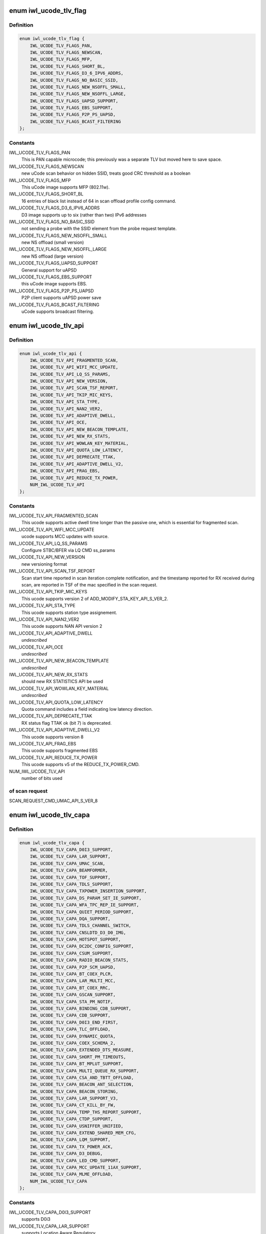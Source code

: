 .. -*- coding: utf-8; mode: rst -*-
.. src-file: drivers/net/wireless/intel/iwlwifi/fw/file.h

.. _`iwl_ucode_tlv_flag`:

enum iwl_ucode_tlv_flag
=======================

.. c:type:: enum iwl_ucode_tlv_flag

    ucode API flags

.. _`iwl_ucode_tlv_flag.definition`:

Definition
----------

.. code-block:: c

    enum iwl_ucode_tlv_flag {
        IWL_UCODE_TLV_FLAGS_PAN,
        IWL_UCODE_TLV_FLAGS_NEWSCAN,
        IWL_UCODE_TLV_FLAGS_MFP,
        IWL_UCODE_TLV_FLAGS_SHORT_BL,
        IWL_UCODE_TLV_FLAGS_D3_6_IPV6_ADDRS,
        IWL_UCODE_TLV_FLAGS_NO_BASIC_SSID,
        IWL_UCODE_TLV_FLAGS_NEW_NSOFFL_SMALL,
        IWL_UCODE_TLV_FLAGS_NEW_NSOFFL_LARGE,
        IWL_UCODE_TLV_FLAGS_UAPSD_SUPPORT,
        IWL_UCODE_TLV_FLAGS_EBS_SUPPORT,
        IWL_UCODE_TLV_FLAGS_P2P_PS_UAPSD,
        IWL_UCODE_TLV_FLAGS_BCAST_FILTERING
    };

.. _`iwl_ucode_tlv_flag.constants`:

Constants
---------

IWL_UCODE_TLV_FLAGS_PAN
    This is PAN capable microcode; this previously
    was a separate TLV but moved here to save space.

IWL_UCODE_TLV_FLAGS_NEWSCAN
    new uCode scan behavior on hidden SSID,
    treats good CRC threshold as a boolean

IWL_UCODE_TLV_FLAGS_MFP
    This uCode image supports MFP (802.11w).

IWL_UCODE_TLV_FLAGS_SHORT_BL
    16 entries of black list instead of 64 in scan
    offload profile config command.

IWL_UCODE_TLV_FLAGS_D3_6_IPV6_ADDRS
    D3 image supports up to six
    (rather than two) IPv6 addresses

IWL_UCODE_TLV_FLAGS_NO_BASIC_SSID
    not sending a probe with the SSID element
    from the probe request template.

IWL_UCODE_TLV_FLAGS_NEW_NSOFFL_SMALL
    new NS offload (small version)

IWL_UCODE_TLV_FLAGS_NEW_NSOFFL_LARGE
    new NS offload (large version)

IWL_UCODE_TLV_FLAGS_UAPSD_SUPPORT
    General support for uAPSD

IWL_UCODE_TLV_FLAGS_EBS_SUPPORT
    this uCode image supports EBS.

IWL_UCODE_TLV_FLAGS_P2P_PS_UAPSD
    P2P client supports uAPSD power save

IWL_UCODE_TLV_FLAGS_BCAST_FILTERING
    uCode supports broadcast filtering.

.. _`iwl_ucode_tlv_api`:

enum iwl_ucode_tlv_api
======================

.. c:type:: enum iwl_ucode_tlv_api

    ucode api

.. _`iwl_ucode_tlv_api.definition`:

Definition
----------

.. code-block:: c

    enum iwl_ucode_tlv_api {
        IWL_UCODE_TLV_API_FRAGMENTED_SCAN,
        IWL_UCODE_TLV_API_WIFI_MCC_UPDATE,
        IWL_UCODE_TLV_API_LQ_SS_PARAMS,
        IWL_UCODE_TLV_API_NEW_VERSION,
        IWL_UCODE_TLV_API_SCAN_TSF_REPORT,
        IWL_UCODE_TLV_API_TKIP_MIC_KEYS,
        IWL_UCODE_TLV_API_STA_TYPE,
        IWL_UCODE_TLV_API_NAN2_VER2,
        IWL_UCODE_TLV_API_ADAPTIVE_DWELL,
        IWL_UCODE_TLV_API_OCE,
        IWL_UCODE_TLV_API_NEW_BEACON_TEMPLATE,
        IWL_UCODE_TLV_API_NEW_RX_STATS,
        IWL_UCODE_TLV_API_WOWLAN_KEY_MATERIAL,
        IWL_UCODE_TLV_API_QUOTA_LOW_LATENCY,
        IWL_UCODE_TLV_API_DEPRECATE_TTAK,
        IWL_UCODE_TLV_API_ADAPTIVE_DWELL_V2,
        IWL_UCODE_TLV_API_FRAG_EBS,
        IWL_UCODE_TLV_API_REDUCE_TX_POWER,
        NUM_IWL_UCODE_TLV_API
    };

.. _`iwl_ucode_tlv_api.constants`:

Constants
---------

IWL_UCODE_TLV_API_FRAGMENTED_SCAN
    This ucode supports active dwell time
    longer than the passive one, which is essential for fragmented scan.

IWL_UCODE_TLV_API_WIFI_MCC_UPDATE
    ucode supports MCC updates with source.

IWL_UCODE_TLV_API_LQ_SS_PARAMS
    Configure STBC/BFER via LQ CMD ss_params

IWL_UCODE_TLV_API_NEW_VERSION
    new versioning format

IWL_UCODE_TLV_API_SCAN_TSF_REPORT
    Scan start time reported in scan
    iteration complete notification, and the timestamp reported for RX
    received during scan, are reported in TSF of the mac specified in the
    scan request.

IWL_UCODE_TLV_API_TKIP_MIC_KEYS
    This ucode supports version 2 of
    ADD_MODIFY_STA_KEY_API_S_VER_2.

IWL_UCODE_TLV_API_STA_TYPE
    This ucode supports station type assignement.

IWL_UCODE_TLV_API_NAN2_VER2
    This ucode supports NAN API version 2

IWL_UCODE_TLV_API_ADAPTIVE_DWELL
    *undescribed*

IWL_UCODE_TLV_API_OCE
    *undescribed*

IWL_UCODE_TLV_API_NEW_BEACON_TEMPLATE
    *undescribed*

IWL_UCODE_TLV_API_NEW_RX_STATS
    should new RX STATISTICS API be used

IWL_UCODE_TLV_API_WOWLAN_KEY_MATERIAL
    *undescribed*

IWL_UCODE_TLV_API_QUOTA_LOW_LATENCY
    Quota command includes a field
    indicating low latency direction.

IWL_UCODE_TLV_API_DEPRECATE_TTAK
    RX status flag TTAK ok (bit 7) is
    deprecated.

IWL_UCODE_TLV_API_ADAPTIVE_DWELL_V2
    This ucode supports version 8

IWL_UCODE_TLV_API_FRAG_EBS
    This ucode supports fragmented EBS

IWL_UCODE_TLV_API_REDUCE_TX_POWER
    This ucode supports v5 of
    the REDUCE_TX_POWER_CMD.

NUM_IWL_UCODE_TLV_API
    number of bits used

.. _`iwl_ucode_tlv_api.of-scan-request`:

of scan request
---------------

SCAN_REQUEST_CMD_UMAC_API_S_VER_8

.. _`iwl_ucode_tlv_capa`:

enum iwl_ucode_tlv_capa
=======================

.. c:type:: enum iwl_ucode_tlv_capa

    ucode capabilities

.. _`iwl_ucode_tlv_capa.definition`:

Definition
----------

.. code-block:: c

    enum iwl_ucode_tlv_capa {
        IWL_UCODE_TLV_CAPA_D0I3_SUPPORT,
        IWL_UCODE_TLV_CAPA_LAR_SUPPORT,
        IWL_UCODE_TLV_CAPA_UMAC_SCAN,
        IWL_UCODE_TLV_CAPA_BEAMFORMER,
        IWL_UCODE_TLV_CAPA_TOF_SUPPORT,
        IWL_UCODE_TLV_CAPA_TDLS_SUPPORT,
        IWL_UCODE_TLV_CAPA_TXPOWER_INSERTION_SUPPORT,
        IWL_UCODE_TLV_CAPA_DS_PARAM_SET_IE_SUPPORT,
        IWL_UCODE_TLV_CAPA_WFA_TPC_REP_IE_SUPPORT,
        IWL_UCODE_TLV_CAPA_QUIET_PERIOD_SUPPORT,
        IWL_UCODE_TLV_CAPA_DQA_SUPPORT,
        IWL_UCODE_TLV_CAPA_TDLS_CHANNEL_SWITCH,
        IWL_UCODE_TLV_CAPA_CNSLDTD_D3_D0_IMG,
        IWL_UCODE_TLV_CAPA_HOTSPOT_SUPPORT,
        IWL_UCODE_TLV_CAPA_DC2DC_CONFIG_SUPPORT,
        IWL_UCODE_TLV_CAPA_CSUM_SUPPORT,
        IWL_UCODE_TLV_CAPA_RADIO_BEACON_STATS,
        IWL_UCODE_TLV_CAPA_P2P_SCM_UAPSD,
        IWL_UCODE_TLV_CAPA_BT_COEX_PLCR,
        IWL_UCODE_TLV_CAPA_LAR_MULTI_MCC,
        IWL_UCODE_TLV_CAPA_BT_COEX_RRC,
        IWL_UCODE_TLV_CAPA_GSCAN_SUPPORT,
        IWL_UCODE_TLV_CAPA_STA_PM_NOTIF,
        IWL_UCODE_TLV_CAPA_BINDING_CDB_SUPPORT,
        IWL_UCODE_TLV_CAPA_CDB_SUPPORT,
        IWL_UCODE_TLV_CAPA_D0I3_END_FIRST,
        IWL_UCODE_TLV_CAPA_TLC_OFFLOAD,
        IWL_UCODE_TLV_CAPA_DYNAMIC_QUOTA,
        IWL_UCODE_TLV_CAPA_COEX_SCHEMA_2,
        IWL_UCODE_TLV_CAPA_EXTENDED_DTS_MEASURE,
        IWL_UCODE_TLV_CAPA_SHORT_PM_TIMEOUTS,
        IWL_UCODE_TLV_CAPA_BT_MPLUT_SUPPORT,
        IWL_UCODE_TLV_CAPA_MULTI_QUEUE_RX_SUPPORT,
        IWL_UCODE_TLV_CAPA_CSA_AND_TBTT_OFFLOAD,
        IWL_UCODE_TLV_CAPA_BEACON_ANT_SELECTION,
        IWL_UCODE_TLV_CAPA_BEACON_STORING,
        IWL_UCODE_TLV_CAPA_LAR_SUPPORT_V3,
        IWL_UCODE_TLV_CAPA_CT_KILL_BY_FW,
        IWL_UCODE_TLV_CAPA_TEMP_THS_REPORT_SUPPORT,
        IWL_UCODE_TLV_CAPA_CTDP_SUPPORT,
        IWL_UCODE_TLV_CAPA_USNIFFER_UNIFIED,
        IWL_UCODE_TLV_CAPA_EXTEND_SHARED_MEM_CFG,
        IWL_UCODE_TLV_CAPA_LQM_SUPPORT,
        IWL_UCODE_TLV_CAPA_TX_POWER_ACK,
        IWL_UCODE_TLV_CAPA_D3_DEBUG,
        IWL_UCODE_TLV_CAPA_LED_CMD_SUPPORT,
        IWL_UCODE_TLV_CAPA_MCC_UPDATE_11AX_SUPPORT,
        IWL_UCODE_TLV_CAPA_MLME_OFFLOAD,
        NUM_IWL_UCODE_TLV_CAPA
    };

.. _`iwl_ucode_tlv_capa.constants`:

Constants
---------

IWL_UCODE_TLV_CAPA_D0I3_SUPPORT
    supports D0i3

IWL_UCODE_TLV_CAPA_LAR_SUPPORT
    supports Location Aware Regulatory

IWL_UCODE_TLV_CAPA_UMAC_SCAN
    supports UMAC scan.

IWL_UCODE_TLV_CAPA_BEAMFORMER
    supports Beamformer

IWL_UCODE_TLV_CAPA_TOF_SUPPORT
    supports Time of Flight (802.11mc FTM)

IWL_UCODE_TLV_CAPA_TDLS_SUPPORT
    support basic TDLS functionality

IWL_UCODE_TLV_CAPA_TXPOWER_INSERTION_SUPPORT
    supports insertion of current
    tx power value into TPC Report action frame and Link Measurement Report
    action frame

IWL_UCODE_TLV_CAPA_DS_PARAM_SET_IE_SUPPORT
    supports updating current
    channel in DS parameter set element in probe requests.

IWL_UCODE_TLV_CAPA_WFA_TPC_REP_IE_SUPPORT
    supports adding TPC Report IE in
    probe requests.

IWL_UCODE_TLV_CAPA_QUIET_PERIOD_SUPPORT
    supports Quiet Period requests

IWL_UCODE_TLV_CAPA_DQA_SUPPORT
    supports dynamic queue allocation (DQA),
    which also implies support for the scheduler configuration command

IWL_UCODE_TLV_CAPA_TDLS_CHANNEL_SWITCH
    supports TDLS channel switching

IWL_UCODE_TLV_CAPA_CNSLDTD_D3_D0_IMG
    Consolidated D3-D0 image

IWL_UCODE_TLV_CAPA_HOTSPOT_SUPPORT
    supports Hot Spot Command

IWL_UCODE_TLV_CAPA_DC2DC_CONFIG_SUPPORT
    *undescribed*

IWL_UCODE_TLV_CAPA_CSUM_SUPPORT
    supports TCP Checksum Offload

IWL_UCODE_TLV_CAPA_RADIO_BEACON_STATS
    support radio and beacon statistics

IWL_UCODE_TLV_CAPA_P2P_SCM_UAPSD
    supports U-APSD on p2p interface when it
    is standalone or with a BSS station interface in the same binding.

IWL_UCODE_TLV_CAPA_BT_COEX_PLCR
    enabled BT Coex packet level co-running

IWL_UCODE_TLV_CAPA_LAR_MULTI_MCC
    ucode supports LAR updates with different
    sources for the MCC. This TLV bit is a future replacement to
    IWL_UCODE_TLV_API_WIFI_MCC_UPDATE. When either is set, multi-source LAR
    is supported.

IWL_UCODE_TLV_CAPA_BT_COEX_RRC
    supports BT Coex RRC

IWL_UCODE_TLV_CAPA_GSCAN_SUPPORT
    supports gscan (no longer used)

IWL_UCODE_TLV_CAPA_STA_PM_NOTIF
    firmware will send STA PM notification

IWL_UCODE_TLV_CAPA_BINDING_CDB_SUPPORT
    *undescribed*

IWL_UCODE_TLV_CAPA_CDB_SUPPORT
    *undescribed*

IWL_UCODE_TLV_CAPA_D0I3_END_FIRST
    *undescribed*

IWL_UCODE_TLV_CAPA_TLC_OFFLOAD
    firmware implements rate scaling algorithm

IWL_UCODE_TLV_CAPA_DYNAMIC_QUOTA
    firmware implements quota related

IWL_UCODE_TLV_CAPA_COEX_SCHEMA_2
    firmware implements Coex Schema 2

IWL_UCODE_TLV_CAPA_EXTENDED_DTS_MEASURE
    extended DTS measurement

IWL_UCODE_TLV_CAPA_SHORT_PM_TIMEOUTS
    supports short PM timeouts

IWL_UCODE_TLV_CAPA_BT_MPLUT_SUPPORT
    supports bt-coex Multi-priority LUT

IWL_UCODE_TLV_CAPA_MULTI_QUEUE_RX_SUPPORT
    *undescribed*

IWL_UCODE_TLV_CAPA_CSA_AND_TBTT_OFFLOAD
    the firmware supports CSA
    countdown offloading. Beacon notifications are not sent to the host.
    The fw also offloads TBTT alignment.

IWL_UCODE_TLV_CAPA_BEACON_ANT_SELECTION
    firmware will decide on what
    antenna the beacon should be transmitted

IWL_UCODE_TLV_CAPA_BEACON_STORING
    firmware will store the latest beacon
    from AP and will send it upon d0i3 exit.

IWL_UCODE_TLV_CAPA_LAR_SUPPORT_V3
    support LAR API V3

IWL_UCODE_TLV_CAPA_CT_KILL_BY_FW
    firmware responsible for CT-kill

IWL_UCODE_TLV_CAPA_TEMP_THS_REPORT_SUPPORT
    supports temperature
    thresholds reporting

IWL_UCODE_TLV_CAPA_CTDP_SUPPORT
    supports cTDP command

IWL_UCODE_TLV_CAPA_USNIFFER_UNIFIED
    supports usniffer enabled in
    regular image.

IWL_UCODE_TLV_CAPA_EXTEND_SHARED_MEM_CFG
    support getting more shared
    memory addresses from the firmware.

IWL_UCODE_TLV_CAPA_LQM_SUPPORT
    supports Link Quality Measurement

IWL_UCODE_TLV_CAPA_TX_POWER_ACK
    reduced TX power API has larger
    command size (command version 4) that supports toggling ACK TX
    power reduction.

IWL_UCODE_TLV_CAPA_D3_DEBUG
    supports debug recording during D3

IWL_UCODE_TLV_CAPA_LED_CMD_SUPPORT
    *undescribed*

IWL_UCODE_TLV_CAPA_MCC_UPDATE_11AX_SUPPORT
    MCC response support 11ax
    capability.

IWL_UCODE_TLV_CAPA_MLME_OFFLOAD
    supports MLME offload

NUM_IWL_UCODE_TLV_CAPA
    number of bits used

.. _`iwl_tlv_calib_ctrl`:

struct iwl_tlv_calib_ctrl
=========================

.. c:type:: struct iwl_tlv_calib_ctrl

    Calibration control struct. Sent as part of the phy configuration command.

.. _`iwl_tlv_calib_ctrl.definition`:

Definition
----------

.. code-block:: c

    struct iwl_tlv_calib_ctrl {
        __le32 flow_trigger;
        __le32 event_trigger;
    }

.. _`iwl_tlv_calib_ctrl.members`:

Members
-------

flow_trigger
    bitmap for which calibrations to perform according to
    flow triggers.

event_trigger
    bitmap for which calibrations to perform according to
    event triggers.

.. _`iwl_fw_cipher_scheme`:

struct iwl_fw_cipher_scheme
===========================

.. c:type:: struct iwl_fw_cipher_scheme

    a cipher scheme supported by FW.

.. _`iwl_fw_cipher_scheme.definition`:

Definition
----------

.. code-block:: c

    struct iwl_fw_cipher_scheme {
        __le32 cipher;
        u8 flags;
        u8 hdr_len;
        u8 pn_len;
        u8 pn_off;
        u8 key_idx_off;
        u8 key_idx_mask;
        u8 key_idx_shift;
        u8 mic_len;
        u8 hw_cipher;
    }

.. _`iwl_fw_cipher_scheme.members`:

Members
-------

cipher
    a cipher suite selector

flags
    cipher scheme flags (currently reserved for a future use)

hdr_len
    a size of MPDU security header

pn_len
    a size of PN

pn_off
    an offset of pn from the beginning of the security header

key_idx_off
    an offset of key index byte in the security header

key_idx_mask
    a bit mask of key_idx bits

key_idx_shift
    bit shift needed to get key_idx

mic_len
    mic length in bytes

hw_cipher
    a HW cipher index used in host commands

.. _`iwl_fw_dbg_reg_op`:

struct iwl_fw_dbg_reg_op
========================

.. c:type:: struct iwl_fw_dbg_reg_op

    an operation on a register

.. _`iwl_fw_dbg_reg_op.definition`:

Definition
----------

.. code-block:: c

    struct iwl_fw_dbg_reg_op {
        u8 op;
        u8 reserved[3];
        __le32 addr;
        __le32 val;
    }

.. _`iwl_fw_dbg_reg_op.members`:

Members
-------

op
    \ :c:type:`enum iwl_fw_dbg_reg_operator <iwl_fw_dbg_reg_operator>`\ 

reserved
    *undescribed*

addr
    offset of the register

val
    value

.. _`iwl_fw_dbg_monitor_mode`:

enum iwl_fw_dbg_monitor_mode
============================

.. c:type:: enum iwl_fw_dbg_monitor_mode

    available monitor recording modes

.. _`iwl_fw_dbg_monitor_mode.definition`:

Definition
----------

.. code-block:: c

    enum iwl_fw_dbg_monitor_mode {
        SMEM_MODE,
        EXTERNAL_MODE,
        MARBH_MODE,
        MIPI_MODE
    };

.. _`iwl_fw_dbg_monitor_mode.constants`:

Constants
---------

SMEM_MODE
    monitor stores the data in SMEM

EXTERNAL_MODE
    monitor stores the data in allocated DRAM

MARBH_MODE
    monitor stores the data in MARBH buffer

MIPI_MODE
    monitor outputs the data through the MIPI interface

.. _`iwl_fw_dbg_mem_seg_tlv`:

struct iwl_fw_dbg_mem_seg_tlv
=============================

.. c:type:: struct iwl_fw_dbg_mem_seg_tlv

    configures the debug data memory segments

.. _`iwl_fw_dbg_mem_seg_tlv.definition`:

Definition
----------

.. code-block:: c

    struct iwl_fw_dbg_mem_seg_tlv {
        __le32 data_type;
        __le32 ofs;
        __le32 len;
    }

.. _`iwl_fw_dbg_mem_seg_tlv.members`:

Members
-------

data_type
    the memory segment type to record

ofs
    the memory segment offset

len
    the memory segment length, in bytes

.. _`iwl_fw_dbg_mem_seg_tlv.description`:

Description
-----------

This parses IWL_UCODE_TLV_FW_MEM_SEG

.. _`iwl_fw_dbg_dest_tlv_v1`:

struct iwl_fw_dbg_dest_tlv_v1
=============================

.. c:type:: struct iwl_fw_dbg_dest_tlv_v1

    configures the destination of the debug data

.. _`iwl_fw_dbg_dest_tlv_v1.definition`:

Definition
----------

.. code-block:: c

    struct iwl_fw_dbg_dest_tlv_v1 {
        u8 version;
        u8 monitor_mode;
        u8 size_power;
        u8 reserved;
        __le32 base_reg;
        __le32 end_reg;
        __le32 write_ptr_reg;
        __le32 wrap_count;
        u8 base_shift;
        u8 end_shift;
        struct iwl_fw_dbg_reg_op reg_ops[0];
    }

.. _`iwl_fw_dbg_dest_tlv_v1.members`:

Members
-------

version
    version of the TLV - currently 0

monitor_mode
    \ :c:type:`enum iwl_fw_dbg_monitor_mode <iwl_fw_dbg_monitor_mode>`\ 

size_power
    buffer size will be 2^(size_power + 11)

reserved
    *undescribed*

base_reg
    addr of the base addr register (PRPH)

end_reg
    addr of the end addr register (PRPH)

write_ptr_reg
    the addr of the reg of the write pointer

wrap_count
    the addr of the reg of the wrap_count

base_shift
    shift right of the base addr reg

end_shift
    shift right of the end addr reg

reg_ops
    array of registers operations

.. _`iwl_fw_dbg_dest_tlv_v1.description`:

Description
-----------

This parses IWL_UCODE_TLV_FW_DBG_DEST

.. _`iwl_fw_dbg_trigger_mode`:

enum iwl_fw_dbg_trigger_mode
============================

.. c:type:: enum iwl_fw_dbg_trigger_mode

    triggers functionalities

.. _`iwl_fw_dbg_trigger_mode.definition`:

Definition
----------

.. code-block:: c

    enum iwl_fw_dbg_trigger_mode {
        IWL_FW_DBG_TRIGGER_START,
        IWL_FW_DBG_TRIGGER_STOP,
        IWL_FW_DBG_TRIGGER_MONITOR_ONLY
    };

.. _`iwl_fw_dbg_trigger_mode.constants`:

Constants
---------

IWL_FW_DBG_TRIGGER_START
    when trigger occurs re-conf the dbg mechanism

IWL_FW_DBG_TRIGGER_STOP
    when trigger occurs pull the dbg data

IWL_FW_DBG_TRIGGER_MONITOR_ONLY
    when trigger occurs trigger is set to
    collect only monitor data

.. _`iwl_fw_dbg_trigger_flags`:

enum iwl_fw_dbg_trigger_flags
=============================

.. c:type:: enum iwl_fw_dbg_trigger_flags

    the flags supported by wrt triggers

.. _`iwl_fw_dbg_trigger_flags.definition`:

Definition
----------

.. code-block:: c

    enum iwl_fw_dbg_trigger_flags {
        IWL_FW_DBG_FORCE_RESTART
    };

.. _`iwl_fw_dbg_trigger_flags.constants`:

Constants
---------

IWL_FW_DBG_FORCE_RESTART
    force a firmware restart

.. _`iwl_fw_dbg_trigger_vif_type`:

enum iwl_fw_dbg_trigger_vif_type
================================

.. c:type:: enum iwl_fw_dbg_trigger_vif_type

    define the VIF type for a trigger

.. _`iwl_fw_dbg_trigger_vif_type.definition`:

Definition
----------

.. code-block:: c

    enum iwl_fw_dbg_trigger_vif_type {
        IWL_FW_DBG_CONF_VIF_ANY,
        IWL_FW_DBG_CONF_VIF_IBSS,
        IWL_FW_DBG_CONF_VIF_STATION,
        IWL_FW_DBG_CONF_VIF_AP,
        IWL_FW_DBG_CONF_VIF_P2P_CLIENT,
        IWL_FW_DBG_CONF_VIF_P2P_GO,
        IWL_FW_DBG_CONF_VIF_P2P_DEVICE
    };

.. _`iwl_fw_dbg_trigger_vif_type.constants`:

Constants
---------

IWL_FW_DBG_CONF_VIF_ANY
    any vif type

IWL_FW_DBG_CONF_VIF_IBSS
    IBSS mode

IWL_FW_DBG_CONF_VIF_STATION
    BSS mode

IWL_FW_DBG_CONF_VIF_AP
    AP mode

IWL_FW_DBG_CONF_VIF_P2P_CLIENT
    P2P Client mode

IWL_FW_DBG_CONF_VIF_P2P_GO
    P2P GO mode

IWL_FW_DBG_CONF_VIF_P2P_DEVICE
    P2P device

.. _`iwl_fw_dbg_trigger_tlv`:

struct iwl_fw_dbg_trigger_tlv
=============================

.. c:type:: struct iwl_fw_dbg_trigger_tlv

    a TLV that describes the trigger

.. _`iwl_fw_dbg_trigger_tlv.definition`:

Definition
----------

.. code-block:: c

    struct iwl_fw_dbg_trigger_tlv {
        __le32 id;
        __le32 vif_type;
        __le32 stop_conf_ids;
        __le32 stop_delay;
        u8 mode;
        u8 start_conf_id;
        __le16 occurrences;
        __le16 trig_dis_ms;
        u8 flags;
        u8 reserved[5];
        u8 data[0];
    }

.. _`iwl_fw_dbg_trigger_tlv.members`:

Members
-------

id
    \ :c:type:`enum iwl_fw_dbg_trigger <iwl_fw_dbg_trigger>`\ 

vif_type
    \ :c:type:`enum iwl_fw_dbg_trigger_vif_type <iwl_fw_dbg_trigger_vif_type>`\ 

stop_conf_ids
    bitmap of configurations this trigger relates to.
    if the mode is \ ``IWL_FW_DBG_TRIGGER_STOP``\ , then if the bit corresponding
    to the currently running configuration is set, the data should be
    collected.

stop_delay
    how many milliseconds to wait before collecting the data
    after the STOP trigger fires.

mode
    \ :c:type:`enum iwl_fw_dbg_trigger_mode <iwl_fw_dbg_trigger_mode>`\  - can be stop / start of both

start_conf_id
    if mode is \ ``IWL_FW_DBG_TRIGGER_START``\ , this defines what
    configuration should be applied when the triggers kicks in.

occurrences
    number of occurrences. 0 means the trigger will never fire.

trig_dis_ms
    the time, in milliseconds, after an occurrence of this
    trigger in which another occurrence should be ignored.

flags
    \ :c:type:`enum iwl_fw_dbg_trigger_flags <iwl_fw_dbg_trigger_flags>`\ 

reserved
    *undescribed*

data
    *undescribed*

.. _`iwl_fw_dbg_trigger_missed_bcon`:

struct iwl_fw_dbg_trigger_missed_bcon
=====================================

.. c:type:: struct iwl_fw_dbg_trigger_missed_bcon

    configures trigger for missed beacons

.. _`iwl_fw_dbg_trigger_missed_bcon.definition`:

Definition
----------

.. code-block:: c

    struct iwl_fw_dbg_trigger_missed_bcon {
        __le32 stop_consec_missed_bcon;
        __le32 stop_consec_missed_bcon_since_rx;
        __le32 reserved2[2];
        __le32 start_consec_missed_bcon;
        __le32 start_consec_missed_bcon_since_rx;
        __le32 reserved1[2];
    }

.. _`iwl_fw_dbg_trigger_missed_bcon.members`:

Members
-------

stop_consec_missed_bcon
    stop recording if threshold is crossed.

stop_consec_missed_bcon_since_rx
    stop recording if threshold is crossed.

reserved2
    reserved

start_consec_missed_bcon
    start recording if threshold is crossed.

start_consec_missed_bcon_since_rx
    start recording if threshold is crossed.

reserved1
    reserved

.. _`iwl_fw_dbg_trigger_cmd`:

struct iwl_fw_dbg_trigger_cmd
=============================

.. c:type:: struct iwl_fw_dbg_trigger_cmd

    configures trigger for messages from FW.

.. _`iwl_fw_dbg_trigger_cmd.definition`:

Definition
----------

.. code-block:: c

    struct iwl_fw_dbg_trigger_cmd {
        struct cmd {
            u8 cmd_id;
            u8 group_id;
        } __packed cmds[16];
    }

.. _`iwl_fw_dbg_trigger_cmd.members`:

Members
-------

cmds
    *undescribed*

.. _`iwl_fw_dbg_trigger_cmd.cmds`:

cmds
----

the list of commands to trigger the collection on

.. _`iwl_fw_dbg_trigger_low_rssi`:

struct iwl_fw_dbg_trigger_low_rssi
==================================

.. c:type:: struct iwl_fw_dbg_trigger_low_rssi

    trigger for low beacon RSSI

.. _`iwl_fw_dbg_trigger_low_rssi.definition`:

Definition
----------

.. code-block:: c

    struct iwl_fw_dbg_trigger_low_rssi {
        __le32 rssi;
    }

.. _`iwl_fw_dbg_trigger_low_rssi.members`:

Members
-------

rssi
    RSSI value to trigger at

.. _`iwl_fw_dbg_trigger_mlme`:

struct iwl_fw_dbg_trigger_mlme
==============================

.. c:type:: struct iwl_fw_dbg_trigger_mlme

    configures trigger for mlme events

.. _`iwl_fw_dbg_trigger_mlme.definition`:

Definition
----------

.. code-block:: c

    struct iwl_fw_dbg_trigger_mlme {
        u8 stop_auth_denied;
        u8 stop_auth_timeout;
        u8 stop_rx_deauth;
        u8 stop_tx_deauth;
        u8 stop_assoc_denied;
        u8 stop_assoc_timeout;
        u8 stop_connection_loss;
        u8 reserved;
        u8 start_auth_denied;
        u8 start_auth_timeout;
        u8 start_rx_deauth;
        u8 start_tx_deauth;
        u8 start_assoc_denied;
        u8 start_assoc_timeout;
        u8 start_connection_loss;
        u8 reserved2;
    }

.. _`iwl_fw_dbg_trigger_mlme.members`:

Members
-------

stop_auth_denied
    number of denied authentication to collect

stop_auth_timeout
    number of authentication timeout to collect

stop_rx_deauth
    number of Rx deauth before to collect

stop_tx_deauth
    number of Tx deauth before to collect

stop_assoc_denied
    number of denied association to collect

stop_assoc_timeout
    number of association timeout to collect

stop_connection_loss
    number of connection loss to collect

reserved
    *undescribed*

start_auth_denied
    number of denied authentication to start recording

start_auth_timeout
    number of authentication timeout to start recording

start_rx_deauth
    number of Rx deauth to start recording

start_tx_deauth
    number of Tx deauth to start recording

start_assoc_denied
    number of denied association to start recording

start_assoc_timeout
    number of association timeout to start recording

start_connection_loss
    number of connection loss to start recording

reserved2
    *undescribed*

.. _`iwl_fw_dbg_trigger_txq_timer`:

struct iwl_fw_dbg_trigger_txq_timer
===================================

.. c:type:: struct iwl_fw_dbg_trigger_txq_timer

    configures the Tx queue's timer

.. _`iwl_fw_dbg_trigger_txq_timer.definition`:

Definition
----------

.. code-block:: c

    struct iwl_fw_dbg_trigger_txq_timer {
        __le32 command_queue;
        __le32 bss;
        __le32 softap;
        __le32 p2p_go;
        __le32 p2p_client;
        __le32 p2p_device;
        __le32 ibss;
        __le32 tdls;
        __le32 reserved[4];
    }

.. _`iwl_fw_dbg_trigger_txq_timer.members`:

Members
-------

command_queue
    timeout for the command queue in ms

bss
    timeout for the queues of a BSS (except for TDLS queues) in ms

softap
    timeout for the queues of a softAP in ms

p2p_go
    timeout for the queues of a P2P GO in ms

p2p_client
    timeout for the queues of a P2P client in ms

p2p_device
    timeout for the queues of a P2P device in ms

ibss
    timeout for the queues of an IBSS in ms

tdls
    timeout for the queues of a TDLS station in ms

reserved
    *undescribed*

.. _`iwl_fw_dbg_trigger_time_event`:

struct iwl_fw_dbg_trigger_time_event
====================================

.. c:type:: struct iwl_fw_dbg_trigger_time_event

    configures a time event trigger

.. _`iwl_fw_dbg_trigger_time_event.definition`:

Definition
----------

.. code-block:: c

    struct iwl_fw_dbg_trigger_time_event {
        struct {
            __le32 id;
            __le32 action_bitmap;
            __le32 status_bitmap;
        } __packed time_events[16];
    }

.. _`iwl_fw_dbg_trigger_time_event.members`:

Members
-------

time_events
    *undescribed*

.. _`iwl_fw_dbg_trigger_time_event.time_events`:

time_Events
-----------

a list of tuples <id, action_bitmap>. The driver will issue a
trigger each time a time event notification that relates to time event
id with one of the actions in the bitmap is received and
BIT(notif->status) is set in status_bitmap.

.. _`iwl_fw_dbg_trigger_ba`:

struct iwl_fw_dbg_trigger_ba
============================

.. c:type:: struct iwl_fw_dbg_trigger_ba

    configures BlockAck related trigger

.. _`iwl_fw_dbg_trigger_ba.definition`:

Definition
----------

.. code-block:: c

    struct iwl_fw_dbg_trigger_ba {
        __le16 rx_ba_start;
        __le16 rx_ba_stop;
        __le16 tx_ba_start;
        __le16 tx_ba_stop;
        __le16 rx_bar;
        __le16 tx_bar;
        __le16 frame_timeout;
    }

.. _`iwl_fw_dbg_trigger_ba.members`:

Members
-------

rx_ba_start
    *undescribed*

rx_ba_stop
    *undescribed*

tx_ba_start
    *undescribed*

tx_ba_stop
    *undescribed*

rx_bar
    *undescribed*

tx_bar
    *undescribed*

frame_timeout
    *undescribed*

.. _`iwl_fw_dbg_trigger_ba.rx_ba_start`:

rx_ba_start
-----------

tid bitmap to configure on what tid the trigger should occur
when an Rx BlockAck session is started.

.. _`iwl_fw_dbg_trigger_ba.rx_ba_stop`:

rx_ba_stop
----------

tid bitmap to configure on what tid the trigger should occur
when an Rx BlockAck session is stopped.

.. _`iwl_fw_dbg_trigger_ba.tx_ba_start`:

tx_ba_start
-----------

tid bitmap to configure on what tid the trigger should occur
when a Tx BlockAck session is started.

.. _`iwl_fw_dbg_trigger_ba.tx_ba_stop`:

tx_ba_stop
----------

tid bitmap to configure on what tid the trigger should occur
when a Tx BlockAck session is stopped.

.. _`iwl_fw_dbg_trigger_ba.rx_bar`:

rx_bar
------

tid bitmap to configure on what tid the trigger should occur
when a BAR is received (for a Tx BlockAck session).

.. _`iwl_fw_dbg_trigger_ba.tx_bar`:

tx_bar
------

tid bitmap to configure on what tid the trigger should occur
when a BAR is send (for an Rx BlocAck session).

.. _`iwl_fw_dbg_trigger_ba.frame_timeout`:

frame_timeout
-------------

tid bitmap to configure on what tid the trigger should occur
when a frame times out in the reodering buffer.

.. _`iwl_fw_dbg_trigger_tdls`:

struct iwl_fw_dbg_trigger_tdls
==============================

.. c:type:: struct iwl_fw_dbg_trigger_tdls

    configures trigger for TDLS events.

.. _`iwl_fw_dbg_trigger_tdls.definition`:

Definition
----------

.. code-block:: c

    struct iwl_fw_dbg_trigger_tdls {
        u8 action_bitmap;
        u8 peer_mode;
        u8 peer[ETH_ALEN];
        u8 reserved[4];
    }

.. _`iwl_fw_dbg_trigger_tdls.members`:

Members
-------

action_bitmap
    the TDLS action to trigger the collection upon

peer_mode
    trigger on specific peer or all

peer
    the TDLS peer to trigger the collection on

reserved
    *undescribed*

.. _`iwl_fw_dbg_trigger_tx_status`:

struct iwl_fw_dbg_trigger_tx_status
===================================

.. c:type:: struct iwl_fw_dbg_trigger_tx_status

    configures trigger for tx response status.

.. _`iwl_fw_dbg_trigger_tx_status.definition`:

Definition
----------

.. code-block:: c

    struct iwl_fw_dbg_trigger_tx_status {
        struct tx_status {
            u8 status;
            u8 reserved[3];
        } __packed statuses[16];
        __le32 reserved[2];
    }

.. _`iwl_fw_dbg_trigger_tx_status.members`:

Members
-------

statuses
    the list of statuses to trigger the collection on

reserved
    *undescribed*

.. _`iwl_fw_dbg_conf_tlv`:

struct iwl_fw_dbg_conf_tlv
==========================

.. c:type:: struct iwl_fw_dbg_conf_tlv

    a TLV that describes a debug configuration.

.. _`iwl_fw_dbg_conf_tlv.definition`:

Definition
----------

.. code-block:: c

    struct iwl_fw_dbg_conf_tlv {
        u8 id;
        u8 usniffer;
        u8 reserved;
        u8 num_of_hcmds;
        struct iwl_fw_dbg_conf_hcmd hcmd;
    }

.. _`iwl_fw_dbg_conf_tlv.members`:

Members
-------

id
    conf id

usniffer
    should the uSniffer image be used

reserved
    *undescribed*

num_of_hcmds
    how many HCMDs to send are present here

hcmd
    a variable length host command to be sent to apply the configuration.
    If there is more than one HCMD to send, they will appear one after the
    other and be sent in the order that they appear in.
    This parses IWL_UCODE_TLV_FW_DBG_CONF. The user can add up-to
    \ ``FW_DBG_CONF_MAX``\  configuration per run.

.. This file was automatic generated / don't edit.


